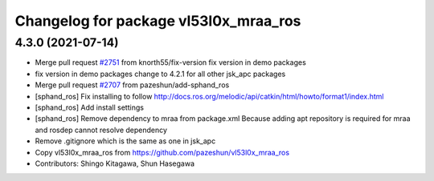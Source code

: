 ^^^^^^^^^^^^^^^^^^^^^^^^^^^^^^^^^^^^^^
Changelog for package vl53l0x_mraa_ros
^^^^^^^^^^^^^^^^^^^^^^^^^^^^^^^^^^^^^^

4.3.0 (2021-07-14)
------------------
* Merge pull request `#2751 <https://github.com/start-jsk/jsk_apc/issues/2751>`_ from knorth55/fix-version
  fix version in demo packages
* fix version in demo packages
  change to 4.2.1 for all other jsk_apc packages
* Merge pull request `#2707 <https://github.com/start-jsk/jsk_apc/issues/2707>`_ from pazeshun/add-sphand_ros
* [sphand_ros] Fix installing to follow http://docs.ros.org/melodic/api/catkin/html/howto/format1/index.html
* [sphand_ros] Add install settings
* [sphand_ros] Remove dependency to mraa from package.xml
  Because adding apt repository is required for mraa and rosdep cannot resolve dependency
* Remove .gitignore which is the same as one in jsk_apc
* Copy vl53l0x_mraa_ros from https://github.com/pazeshun/vl53l0x_mraa_ros
* Contributors: Shingo Kitagawa, Shun Hasegawa
